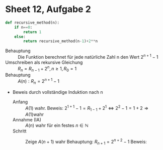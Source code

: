 #+OPTIONS: toc:nil
* Sheet 12, Aufgabe 2
#+BEGIN_SRC python
def recursive_method(n):
    if n==0:
        return 1
    else:
        return recursive_method(n-1)+2**n
#+END_SRC

- Behauptung :: Die Funktion berechnet für jede natürliche Zahl n den Wert \(2^{n+1}-1\)
- Umschreiben als rekursive Gleichung :: \(R_n = R_{n-1}+2^n, n \geq 1 ,R_0 = 1\)
- Behauptung :: \(A(n) : R_n = 2^{n+1} -1\)
- Beweis durch vollständige Induktion nach n
  - Anfang :: \(A(1)\) wahr.
	      Beweis: \(2^{1+1} -1 = R_{1-1} + 2^1 \Leftrightarrow 2^{2}-1 = 1+2 \Rightarrow A(1) \text{wahr}\)
  - Annahme (IA) :: \(A(n)\) wahr für ein festes \(n\in \mathbb{N}\)
  - Schritt :: Zeige \(A(n+1)\) wahr
	       Behauptung: \(R_{n+1} = 2^{n+2}-1\)
	       Beweis: 
	       #+BEGIN_EXPORT latex
               \begin{eqnarray*}
	       R_{n+1} & = R_n + 2^{n+1}\\
	       	       & = 2^{n+1} -1 + 2^{n+1}\\
		       & = 2\cdot 2^{n+1} -1 \\
		       & = 2^{n+2} -1
	       \end{eqnarray*} QED
	       #+END_EXPORT
